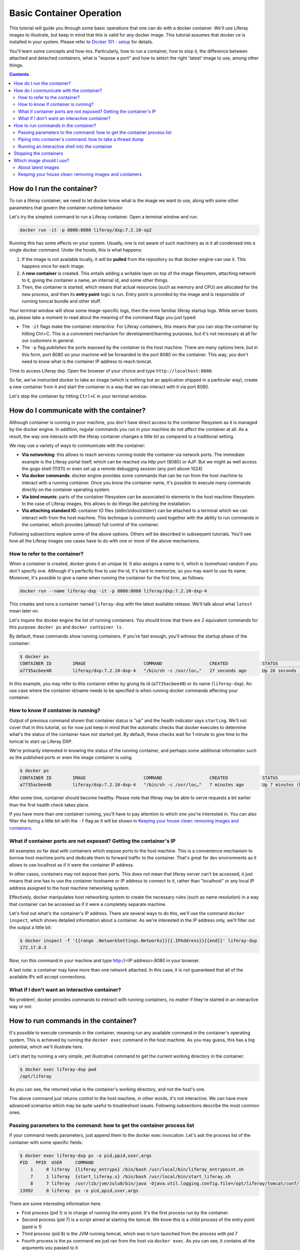 Basic Container Operation
*************************

This tutorial will guide you through some basic operations that one can do with a docker container. We'll use Liferay images to illustrate, but keep in mind that this is valid for any docker image. This tutorial assumes that docker ce is installed in your system. Please refer to `Docker 101 - setup <https://grow.liferay.com/share/Docker+101+-+Setup>`_ for details.

You'll learn some concepts and how-tos. Particularly, how to run a container, how to stop it, the difference between attached and detached containers, what is "expose a port" and how to select the right 'latest' image to use, among other things.

.. contents::

How do I run the container?
===========================
To run a liferay container, we need to let docker know what is the image we want to use, along with some other parameters that govern the container runtime behavior.

Let's try the simplest command to run a Liferay container. Open a terminal window and run:

.. code-block:: bash

    docker run -it -p 8080:8080 liferay/dxp:7.2.10-sp2

Running this has some effects on your system. Usually, one is not aware of such machinery as is it all condensed into a single docker command. Under the hoods, this is what happens:

1. If the image is not available locally, it will be **pulled** from the repository so that docker engine can use it. This happens once for each image.
2. A **new container** is created. This entails adding a writable layer on top of the image filesystem, attaching network to it, giving the container a name, an internal id, and some other things.
3. Then, the container is started, which means that actual resources (such as memory and CPU) are allocated for the new process, and then its **entry point** logic is run. Entry point is provided by the image and is responsible of running tomcat bundle and other stuff.

Your terminal window will show some image-specific logs, then the more familiar liferay startup logs. While server boots up, please take a moment to read about the meaning of the command flags you just typed:

* The ``-it`` flags make the container *interactive*. For Liferay containers, this means that you can stop the container by hitting Ctrl+C. This is a convenient mechanism for development/learning purposes, but it's not necessary at all for our customers in general.
* The ``-p`` flag *publishes* the ports exposed by the container to the host machine. There are many options here, but in this form, port 8080 on your machine will be forwarded to the port 8080 on the container. This way, you don't need to know what is the container IP address to reach tomcat.

Time to access Liferay dxp. Open the browser of your choice and type
``http://localhost:8080``.

So far, we've instructed docker to take an image (which is nothing but an application shipped in a particular way), create a new container from it and start the container in a way that we can interact with it via port 8080.

Let's stop the container by hitting ``Ctrl+C`` in your terminal window.

How do I communicate with the container?
========================================
Although container is running in your machine, you don't have direct access to the container filesystem as it is managed by the docker engine. In addition, regular commands you run in your machine do not affect the container at all. As a result, the way one interacts with the liferay container changes a little bit as compared to a traditional setting.

We may use a variety of ways to communicate with the container:

* **Via networking**: this allows to reach services running inside the container via network ports. The immediate example is the Liferay portal itself, which can be reached via http port (8080) or AJP. But we might as well access the gogo shell (11311) or even set up a remote debugging session (any port above 1024)
* **Via docker commands**: docker engine provides some commands that can be run from the host machine to interact with a running container. Once you know the container name, it's possible to execute many commands directly on the container operating system.
* **Via bind mounts**: parts of the container filesystem can be associated to elements in the host machine filesystem. In the case of Liferay images, this allows to do things like patching the installation.
* **Via attaching standard IO**: container IO files (stdin/stdout/stderr) can be attached to a terminal which we can interact with from the host machine. This technique is commonly used together with the ability to run commands in the container, which provides (almost) full control of the container.

Following subsections explore some of the above options. Others will be described in subsequent tutorials. You'll see how all the Liferay images use cases have to do with one or more of the above mechanisms.

How to refer to the container?
------------------------------
When a container is created, docker gives it an unique Id. It also assigns a name to it, which is (somehow) random if you don't specify one. Although it's perfectly fine to use the id, it's hard to memorize, so you may want to use its name. Moreover, it's possible to give a name when running the container for the first time, as follows:

.. code-block:: bash

    docker run --name liferay-dxp -it -p 8080:8080 liferay/dxp:7.2.10-dxp-4

This creates and runs a container named ``liferay-dxp`` with the latest available release. We'll talk about what ``latest`` mean later on.

Let's inquire the docker engine the list of running containers. You should know that there are 2 equivalent commands for this purpose: ``docker ps`` and ``docker container ls``.

By default, these commands show running containers. If you're fast enough, you'll witness the startup phase of the container:

.. code-block:: bash

    $ docker ps
    CONTAINER ID        IMAGE                      COMMAND                  CREATED             STATUS                             PORTS                                                   NAMES
    a7735acbee48        liferay/dxp:7.2.10-dxp-4   "/bin/sh -c /usr/loc…"   27 seconds ago      Up 26 seconds (health: starting)   8000/tcp, 8009/tcp, 11311/tcp, 0.0.0.0:8080->8080/tcp   liferay-dxp

In this example, you may refer to this container either by giving its id (``a7735acbee48``) or its name (``liferay-dxp``). An use case where the container id/name needs to be specified is when running docker commands affecting your container.

How to know if container is running?
------------------------------------
Output of previous command shown that container status is "up" and the health indicator says ``starting``. We'll not cover that in this tutorial, so for now just keep in mind that the automatic checks that docker executes to determine what's the status of the container have not started yet. By default, these checks wait for 1 minute to give time to the tomcat to start up Liferay DXP.

We're primarily interested in knowing the status of the running container, and perhaps some additional information such as the published ports or even the image container is using.

.. code-block:: bash

    $ docker ps
    CONTAINER ID        IMAGE                      COMMAND                  CREATED             STATUS                   PORTS                                                   NAMES
    a7735acbee48        liferay/dxp:7.2.10-dxp-4   "/bin/sh -c /usr/loc…"   7 minutes ago       Up 7 minutes (healthy)   8000/tcp, 8009/tcp, 11311/tcp, 0.0.0.0:8080->8080/tcp   liferay-dxp

After some time, container should become healthy. Please note that liferay may be able to serve requests a bit earlier than the first health check takes place.

If you have more than one container running, you'll have to pay attention to which one you're interested in. You can also filter the listing a little bit with the ``-f`` flag as it will be shown in `Keeping your house clean: removing images and containers`_.

What if container ports are not exposed? Getting the container's IP
-------------------------------------------------------------------
All examples so far deal with containers which expose ports to the host machine. This is a convenience mechanism to *borrow* host machine ports and dedicate them to forward traffic to the container. That's great for dev environments as it allows to use localhost as if it were the container IP address.

In other cases, containers may not expose their ports. This does not mean that liferay server can't be accessed, it just means that one has to use the container hostname or IP address to connect to it, rather than "localhost" or any local IP address assigned to the host machine networking system.

Effectively, docker manipulates host networking system to create the necessary rules (such as name resolution) in a way that container can be accessed as if it were a completely separate machine.

Let's find out what's the container's IP address. There are several ways to do this, we'll use the command ``docker inspect``, which shows detailed information about a container. As we're interested in the IP address only, we'll filter out the output a little bit:

.. code-block:: bash

    $ docker inspect -f '{{range .NetworkSettings.Networks}}{{.IPAddress}}{{end}}' liferay-dxp
    172.17.0.3

Now, run this command in your machine and type http://<IP address>:8080 in your browser.

A last note: a container may have more than one network attached. In this case, it is not guaranteed that all of the available IPs will accept connections.

What if I don't want an interactive container?
----------------------------------------------
No problem!, docker provides commands to interact with running containers, no matter if they're started in an interactive way or not.


How to run commands in the container?
=====================================
It's possible to execute commands in the container, meaning run any available command in the container's operating system. This is achieved by running the ``docker exec`` command in the host machine. As you may guess, this has a big potential, which we'll illustrate here.

Let's start by running a very simple, yet illustrative command to get the current working directory in the container:

.. code-block:: bash

    $ docker exec liferay-dxp pwd
    /opt/liferay

As you can see, the returned value is the container's working directory, and not the host's one.

The above command just returns control to the host machine, in other words, it's not interactive. We can have more advanced scenarios which may be quite useful to troubleshoot issues. Following subsections describe the most common ones.

Passing parameters to the command: how to get the container process list
------------------------------------------------------------------------
If your command needs parameters, just append them to the docker exec invocation. Let's ask the process list of the container with some specific fields:

.. code-block:: bash

    $ docker exec liferay-dxp ps -o pid,ppid,user,args
    PID   PPID  USER     COMMAND
        1     0 liferay  {liferay_entrypo} /bin/bash /usr/local/bin/liferay_entrypoint.sh
        7     1 liferay  {start_liferay.s} /bin/bash /usr/local/bin/start_liferay.sh
        8     7 liferay  /usr/lib/jvm/zulu8/bin/java -Djava.util.logging.config.file=/opt/liferay/tomcat/conf/logging.properties -Djava.util.logging.manager=org.apache.juli.ClassLoaderLogManager -Djdk.tls.ephemeralDHKeySize=2048 -Djava.protocol.handler.pkgs=org.apache.catalina.webresources -Dorg.apache.catalina.security.SecurityListener.UMASK=0027 -Dfile.encoding=UTF-8 -Djava.locale.providers=JRE,COMPAT,CLDR -Djava.net.preferIPv4Stack=true -Duser.timezone=GMT -Xms2560m -Xmx2560m -XX:MaxNewSize=1536m -XX:MaxMetaspaceSize=768m -XX:MetaspaceSize=768m -XX:NewSize=1536m -XX:SurvivorRatio=7 -Dignore.endorsed.dirs= -classpath /opt/liferay/tomcat/bin/bootstrap.jar:/opt/liferay/tomcat/bin/tomcat-juli.jar -Dcatalina.base=/opt/liferay/tomcat -Dcatalina.home=/opt/liferay/tomcat -Djava.io.tmpdir=/opt/liferay/tomcat/temp org.apache.catalina.startup.Bootstrap start
    13992     0 liferay  ps -o pid,ppid,user,args

There are some interesting information here:

* First process (pid 1) is in charge of running the entry point. It's the first process run by the container.
* Second process (pid 7) is a script aimed at starting the tomcat. We know this is a child process of the entry point (ppid is 1)
* Third process (pid 8) is the JVM running tomcat, which was in turn launched from the process with pid 7
* Fourth process is the ps command we just ran from the host via ``docker exec``. As you can see, it contains all the arguments you passed to it
* All processes are owned by ``liferay`` user

Piping into container's command: how to take a thread dump
----------------------------------------------------------
You just saw how parameters can be passed to the command, however, the standard piping mechanisms are still governed by the host's operating system. Let us illustrate this with the command we'd use to take a thread dump:

.. code-block:: bash

    $ docker exec liferay-dxp pgrep -of tomcat | xargs kill -3
    kill: (8): Operation not permitted

The above command is trying to send the -3 signal to the process running the JVM in the container, in order to have it send a thread dump to the JVM standard output. The logic is:

* ``pgrep -f tomcat`` outputs the pid of the system process(es) which command contains the string "tomcat". That's a bit tricky, because at the moment we invoke it in the liferay container, there are 2 matching processes:

    * The process running tomcat. As we saw earlier, that is the process with pid 8.
    * The process running the ``pgrep``, which includes "tomcat" in its args
* We add the ``-o`` option to pgrep to only show the older pid, which for sure is the tomcat one.
* Then we pipe that pid number to the xargs, which transforms it into a regular parameter to what comes next: ``kill -3`` will therefore become ``kill -3 8``

However, we got an error and the thread dump is not being shown. What went wrong here?

The answer relies on *who* is running the kill command. One may think that it's being run by the container. However, above invocation makes the **host** to run the kill command. So you're basically trying to kill the process with pid 8 in the host, not in the container, hence the ``Operation not permitted`` error.

So how do we ensure that piping is happening in the container? We need to send the entire command with the piping to the next command, to the container. We can do that if we ask the container to run an shell interpreter and pass everything to the interpreter, as follows:

.. code-block:: bash

    $ docker exec liferay-dxp bash -c 'pgrep -of tomcat | xargs kill -3'

This is running the bash interpreter and instructing it to run a command. All of that command (including the pipe) happens now in the container.

A similar thing happens in the case of using other shell features like environmente variables and command substitution. We must ensure we're using the variable value in the container and the command substitution takes place in the container too. Let's illustrate this in the following bonus exercises.

**Bonus exercise 1**. Explain why these two commands return different things

.. code-block:: bash

    $ docker exec liferay-dxp bash -c 'echo $JAVA_HOME'

and

.. code-block:: bash

    $ docker exec liferay-dxp echo $JAVA_HOME

**Bonus exercise 2**. Perhaps you noticed we used xargs to provide the pid to the kill command above, and wondered why do not send it directly, with a command substitution like ``kill -3 $(pgrep -of tomcat)``.
Explain why, even if we are delimiting the full command to execute in the container, results of the first pair of commands are different, whereas results of the second pair of commands is the same:

.. code-block:: bash

    $ docker exec liferay-dxp bash -c 'kill -3 $(pgrep -of tomcat)'
    $ docker exec liferay-dxp bash -c "kill -3 $(pgrep -of tomcat)"


.. code-block:: bash

    $ docker exec liferay-dxp bash -c 'pgrep -of tomcat | xargs kill -3'
    $ docker exec liferay-dxp bash -c "pgrep -of tomcat | xargs kill -3"


Running an interactive shell into the container
-----------------------------------------------

The above is still non interactive


Stopping the containers
=======================

Which image should I use?
=========================
Public docker images have a name and a tag which makes them unique. Please check `liferay image versions and traceability <https://grow.liferay.com/people/Liferay+Official+image+contents#liferay-images-versions-and-traceability>`_ for details. For the purposes of this tutorial, we'll focus on the ``dxp`` repository although most of the times, images from the ``portal`` repo would do fine too.

Generally speaking, you should use whatever version your customer is using. At the time of this writing, most recent dxp image is *liferay/dxp:7.2.10-sp2*. However, it may be a bit tricky to know what's the right image to use.

About latest images
-------------------
As detailed in  `liferay image versions and traceability <https://grow.liferay.com/people/Liferay+Official+image+contents#liferay-images-versions-and-traceability>`_, when you specify an image tag without a timestamp (such as ``liferay/dxp:7.2.10-sp1`` as opposed to ``liferay/dxp:7.2.10-sp1-202003230055``) you're actually referring to the *latest* version of that image. Let's review what does this mean.

To better understand what follows, please bear in mind that:

* Liferay images come with `a few software <https://grow.liferay.com/people/Liferay+Official+image+contents>`_ besides the liferay bundle. More specifically, images contain some utility scripts (most notably, the image's *entry point*) and come with some default configurations.
* For a given liferay version, several images are pushed to the repository. In this process:

 * Each new image is pushed with a new timestamp.
 * Even if the liferay bundled in it is the same, the utility scripts and/or default configs may differ.
 * A new image without a timestamp is pushed, pointing to the one with the latest timestamp.

* When running a container, docker engine will not pull an image if it's already available locally

It follows that the *time* when you last pulled the image matters. Let's see this with an example.

Imagine that you were working on a customer around mid march 2020. You made some tests with the latest `liferay/dxp:7.2.10-dxp-4 <https://hub.docker.com/r/liferay/dxp/tags?page=1&name=7.2.10-dxp-4>`_ image, which is the one your customer claims to use. Two months later, a customer reports an issue while utilizing the latest 7.2.10-dxp-4 image again. You go back to your docker engine and in this case, you're unable to reproduce the issue. How this can be possible?

Let's take a look to which images do you have in your docker engine. Let's kindly ask docker to print the image digest as well:

.. code-block:: bash

    $ docker image ls --digests liferay/dxp
    REPOSITORY          TAG                 DIGEST                                                                    IMAGE ID            CREATED             SIZE
    liferay/dxp         7.2.10-dxp-4        sha256:40d5b9869285d761872f1cc29bf47b442e57cdda12dec6b3777f6167594d9290   941328315cb7        2 months ago        1.19GB

If you go to the liferay/dxp repository, and `filter by tag <https://hub.docker.com/r/liferay/dxp/tags?page=1&name=7.2.10-dxp-4>`_, you'll see that there are a bunch of dxp-4 images. But only one has the `40d5b9` digest, corresponding to the `2020-03-23 timestamp <https://hub.docker.com/layers/liferay/dxp/7.2.10-dxp-4-202003230112/images/sha256-40d5b9869285d761872f1cc29bf47b442e57cdda12dec6b3777f6167594d9290?context=explore>`_. This means that you pulled the image between march, 23\ :sup:`rd`\  and march, 24\ :sup:`th`\ . In that time window, latest image (tagged with liferay/dxp:7.2.10-dxp-4) was pointing to that one. Right after march, 24\ :sup:`th`\  image was released, latest no longer pointed to the old one. Same liferay version, different logic in the build/utility scripts!

We're eager to help our customer, so first of all, let's pull the same image again:

.. code-block:: bash

    $ docker pull liferay/dxp:7.2.10-dxp-4
    7.2.10-dxp-4: Pulling from liferay/dxp
    89d9c30c1d48: Already exists
    9770148b41fb: Already exists
    ddfd35e29cd0: Pull complete
    a744eb453a3e: Pull complete
    dd545718e994: Pull complete
    87b8b05414eb: Pull complete
    a3d31bf0cc95: Pull complete
    Digest: sha256:1b22f4c852f464dd4a9ae33d30fe156f6b255bbee106f1b84389ae2d5b532eaa
    Status: Downloaded newer image for liferay/dxp:7.2.10-dxp-4
    docker.io/liferay/dxp:7.2.10-dxp-4

As you can see, there's a bunch of downloaded layers in this pull operation. Now, we can use the brand new image in our container:

.. code-block:: bash

    docker run -it -p 8080:8080 liferay/dxp:7.2.10-dxp-4

Note how this is the very same command we ran before. The difference is that now we're running a different container, with a different image.

Keeping your house clean: removing images and containers
--------------------------------------------------------

Now that we realized our *latest* image is outdated, we know that the containers we have created from this image are also outated. So we're interested in getting rid of these images and containers to save some disk space. We need, therefore, to be more explicit about what do we want to use and keep.

Let's see what do we have now:

.. code-block:: bash

    $ docker image ls --digests liferay/dxp
    REPOSITORY          TAG                 DIGEST                                                                    IMAGE ID            CREATED             SIZE
    liferay/dxp         7.2.10-dxp-4        sha256:1b22f4c852f464dd4a9ae33d30fe156f6b255bbee106f1b84389ae2d5b532eaa   27a9f5513491        8 weeks ago         1.19GB
    liferay/dxp         <none>              sha256:40d5b9869285d761872f1cc29bf47b442e57cdda12dec6b3777f6167594d9290   941328315cb7        2 months ago        1.19GB

As we have 2 instances of the *same* image, docker can't use the same tag for both.



You may choose to delete the older one by providing the image id, which is an internal id assigned by docker:

.. code-block:: bash

    $ docker image rm 941328315cb7
    Error response from daemon: conflict: unable to delete 941328315cb7 (must be forced) - image is being used by stopped container 4946d54260d3

Here, you can see how Docker warns about an existing container. Indeed, **image cannot be deleted it is being used by a container**. Reason is that docker re-uses all the image filesystem when creating a container by just adding the writeable layer on top of it, meaning that the image contents are an integral part of the filesystem made available to the container. As containers are meant to be transient, it's safe to delete it.

So, we need to know how many containers we've created for a given image. The ``docker ps`` command lists containers, but we'll need to pass some parameters to get what we want. To begin, we have to tell docker ps that we want all containers (not only the running ones), we'll do that with the ``-a`` option. Also, we have to filter them by image with the ``-f`` option, which accepts different filters. Keep in mind that the image we're interested in does not have a tag so we must use the image id directly. The ``ancestor`` filter will do the trick:

.. code-block:: bash

    $ docker ps -a -f "ancestor=941328315cb7"
    CONTAINER ID        IMAGE               COMMAND                  CREATED             STATUS                      PORTS               NAMES
    f400f0dd7347        941328315cb7        "/bin/sh -c /usr/loc…"   7 weeks ago         Exited (0) 7 weeks ago                          happy_pascal
    0f91f6bda64d        941328315cb7        "/bin/sh -c /usr/loc…"   8 weeks ago         Exited (0) 8 weeks ago                          vigilant_meitner
    f4114542b6e9        941328315cb7        "/bin/sh -c /usr/loc…"   2 months ago        Exited (137) 8 weeks ago                        naughty_galois
    6b051414c8f2        941328315cb7        "/bin/sh -c /usr/loc…"   2 months ago        Exited (0) 2 months ago                         pedantic_cori
    2764d935b358        941328315cb7        "/bin/sh -c /usr/loc…"   2 months ago        Exited (0) 2 months ago                         romantic_mestorf
    e7e82ae15a67        941328315cb7        "/bin/sh -c /usr/loc…"   2 months ago        Exited (0) 2 months ago                         flamboyant_pascal
    18d21c1cfd45        941328315cb7        "/bin/sh -c /usr/loc…"   2 months ago        Exited (0) 2 months ago                         magical_goldstine
    47f9ed998bbb        941328315cb7        "/bin/sh -c /usr/loc…"   2 months ago        Exited (0) 2 months ago                         jovial_maxwell
    f8e6a3416f22        941328315cb7        "/bin/sh -c /usr/loc…"   2 months ago        Exited (0) 2 months ago                         cranky_mcnulty
    294397041f98        941328315cb7        "/bin/sh -c /usr/loc…"   2 months ago        Exited (137) 2 months ago                       cool_taussig


Those look too many to do manual removal, let's instruct docker to remove all of them in a single line:

.. code-block:: bash

    $ docker container rm $(docker ps -a -q -f "ancestor=941328315cb7")
    f400f0dd7347
    0f91f6bda64d
    f4114542b6e9
    6b051414c8f2
    2764d935b358
    e7e82ae15a67
    18d21c1cfd45
    47f9ed998bbb
    f8e6a3416f22
    294397041f98


The ``-q`` flag just outputs the container ids, which is just what docker container rm expects.

Finally, we can delete the image:

.. code-block:: bash

    $ docker image rm 941328315cb7
    Untagged: liferay/dxp@sha256:40d5b9869285d761872f1cc29bf47b442e57cdda12dec6b3777f6167594d9290
    Deleted: sha256:941328315cb77e280e89330b57055c7606182d694f51ff6d91bd6f5a3363cc81
    Deleted: sha256:a9d8cd3244737cd3f8f27b6a806e8bb5714eedbed31607dbddc15c34634b19aa
    Deleted: sha256:8c2f7f363c361d7743118430424d55071e56e56d5b8e89ee1b4c6050a4fa57c8
    Deleted: sha256:afaaf32bdfdd903569a06de98fca1f87e51f235359db280b4b3d9522ec5d906c
    Deleted: sha256:974cc03ce63766d0593065ef2818d0a56e532ee665f5d6a4861f61327f8a37fc
    Deleted: sha256:434b2628b2545faa9ae68c8ff0c61bbe38fccc069fe1a76f067889b5e09d4862
    $ docker image ls --digests liferay/dxp
    REPOSITORY          TAG                 DIGEST                                                                    IMAGE ID            CREATED             SIZE
    liferay/dxp         7.2.10-dxp-4        sha256:1b22f4c852f464dd4a9ae33d30fe156f6b255bbee106f1b84389ae2d5b532eaa   27a9f5513491        8 weeks ago         1.19GB

You can always pull it again by providing the full timestamp or the digest.

Finally, you can use ``-rm`` flag when creating a container so that it will be destroyed upon stop.

Let's review the takeaways so far:

* The concept of "latest" image changes with time. As tag name does not, docker will not pull the image if it's available locally, even if there's a newer one available in the repo.
* You may create a lot of containers for the same image. This situation is more common if you don't give a name to the containers, because docker will use a new name each time.
* It's a good practise to remove unused containers and images. An image can not be removed if it is used by a container, even if container is not running.